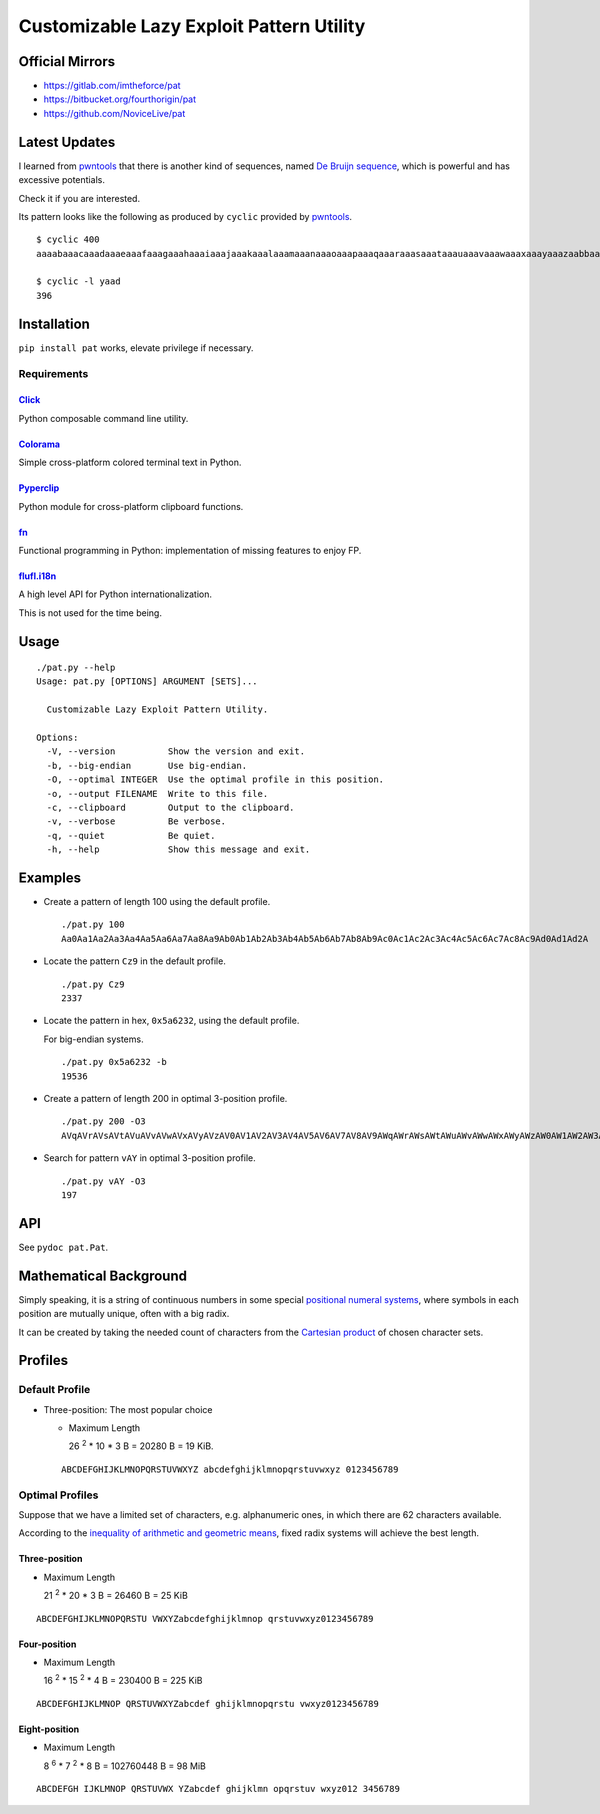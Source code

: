 Customizable Lazy Exploit Pattern Utility
=========================================

.. image:: https://img.shields.io/pypi/v/pat.svg
   :target: https://pypi.python.org/pypi/Pat

.. image:: https://travis-ci.org/NoviceLive/pat.svg?branch=master
   :target: https://travis-ci.org/NoviceLive/pat


Official Mirrors
----------------

- https://gitlab.com/imtheforce/pat
- https://bitbucket.org/fourthorigin/pat
- https://github.com/NoviceLive/pat


Latest Updates
--------------

I learned from pwntools_ that there is another kind of sequences,
named `De Bruijn sequence`_,
which is powerful and has excessive potentials.

Check it if you are interested.

Its pattern looks like the following as produced by ``cyclic``
provided by pwntools_.

::

   $ cyclic 400
   aaaabaaacaaadaaaeaaafaaagaaahaaaiaaajaaakaaalaaamaaanaaaoaaapaaaqaaaraaasaaataaauaaavaaawaaaxaaayaaazaabbaabcaabdaabeaabfaabgaabhaabiaabjaabkaablaabmaabnaaboaabpaabqaabraabsaabtaabuaabvaabwaabxaabyaabzaacbaaccaacdaaceaacfaacgaachaaciaacjaackaaclaacmaacnaacoaacpaacqaacraacsaactaacuaacvaacwaacxaacyaaczaadbaadcaaddaadeaadfaadgaadhaadiaadjaadkaadlaadmaadnaadoaadpaadqaadraadsaadtaaduaadvaadwaadxaadyaad

   $ cyclic -l yaad
   396


Installation
------------

``pip install pat`` works, elevate privilege if necessary.

Requirements
++++++++++++

Click_
******
Python composable command line utility.

Colorama_
*********

Simple cross-platform colored terminal text in Python.

Pyperclip_
**********

Python module for cross-platform clipboard functions.

fn_
***

Functional programming in Python: implementation of missing features to enjoy FP.

flufl.i18n_
***********

A high level API for Python internationalization.

This is not used for the time being.


Usage
-----

::

   ./pat.py --help
   Usage: pat.py [OPTIONS] ARGUMENT [SETS]...

     Customizable Lazy Exploit Pattern Utility.

   Options:
     -V, --version          Show the version and exit.
     -b, --big-endian       Use big-endian.
     -O, --optimal INTEGER  Use the optimal profile in this position.
     -o, --output FILENAME  Write to this file.
     -c, --clipboard        Output to the clipboard.
     -v, --verbose          Be verbose.
     -q, --quiet            Be quiet.
     -h, --help             Show this message and exit.


Examples
--------

- Create a pattern of length 100 using the default profile.

  ::

     ./pat.py 100
     Aa0Aa1Aa2Aa3Aa4Aa5Aa6Aa7Aa8Aa9Ab0Ab1Ab2Ab3Ab4Ab5Ab6Ab7Ab8Ab9Ac0Ac1Ac2Ac3Ac4Ac5Ac6Ac7Ac8Ac9Ad0Ad1Ad2A

- Locate the pattern ``Cz9`` in the default profile.

  ::

     ./pat.py Cz9
     2337

- Locate the pattern in hex, ``0x5a6232``, using the default profile.

  For big-endian systems.

  ::

     ./pat.py 0x5a6232 -b
     19536

- Create a pattern of length 200 in optimal 3-position profile.

  ::

     ./pat.py 200 -O3
     AVqAVrAVsAVtAVuAVvAVwAVxAVyAVzAV0AV1AV2AV3AV4AV5AV6AV7AV8AV9AWqAWrAWsAWtAWuAWvAWwAWxAWyAWzAW0AW1AW2AW3AW4AW5AW6AW7AW8AW9AXqAXrAXsAXtAXuAXvAXwAXxAXyAXzAX0AX1AX2AX3AX4AX5AX6AX7AX8AX9AYqAYrAYsAYtAYuAYvAY

- Search for pattern ``vAY`` in optimal 3-position profile.

  ::

     ./pat.py vAY -O3
     197


API
---


See ``pydoc pat.Pat``.


Mathematical Background
-----------------------


Simply speaking, it is a string of continuous numbers
in some special `positional numeral systems`_,
where symbols in each position are mutually unique,
often with a big radix.

It can be created by taking the needed count of characters
from the `Cartesian product`_ of chosen character sets.


Profiles
--------

Default Profile
+++++++++++++++

- Three-position: The most popular choice

  - Maximum Length

    26 :sup:`2` * 10 * 3 B = 20280 B = 19 KiB.

  ::

     ABCDEFGHIJKLMNOPQRSTUVWXYZ abcdefghijklmnopqrstuvwxyz 0123456789


Optimal Profiles
++++++++++++++++

Suppose that we have a limited set of characters,
e.g. alphanumeric ones, in which there are 62 characters available.

According to the `inequality of arithmetic and geometric means`_,
fixed radix systems will achieve the best length.


Three-position
**************

- Maximum Length

  21 :sup:`2` * 20 * 3 B = 26460 B = 25 KiB

::

   ABCDEFGHIJKLMNOPQRSTU VWXYZabcdefghijklmnop qrstuvwxyz0123456789

Four-position
*************

- Maximum Length

  16 :sup:`2` * 15 :sup:`2` * 4 B = 230400 B = 225 KiB

::

   ABCDEFGHIJKLMNOP QRSTUVWXYZabcdef ghijklmnopqrstu vwxyz0123456789


Eight-position
**************

- Maximum Length

  8 :sup:`6` * 7 :sup:`2` * 8 B = 102760448 B = 98 MiB

::

   ABCDEFGH IJKLMNOP QRSTUVWX YZabcdef ghijklmn opqrstuv wxyz012 3456789


.. _positional numeral systems: https://en.wikipedia.org/wiki/Positional_notation

.. _Cartesian product: https://en.wikipedia.org/wiki/Cartesian_product

.. _inequality of arithmetic and geometric means: https://en.wikipedia.org/wiki/Inequality_of_arithmetic_and_geometric_means

.. _Colorama: https://github.com/tartley/colorama
.. _Click: https://github.com/mitsuhiko/click
.. _fn: https://github.com/kachayev/fn.py
.. _Pyperclip: https://github.com/asweigart/pyperclip
.. _flufl.i18n: https://gitlab.com/warsaw/flufl.i18n
.. _pwntools: https://github.com/Gallopsled/pwntools
.. _De Bruijn sequence: https://en.wikipedia.org/wiki/De_Bruijn_sequence
